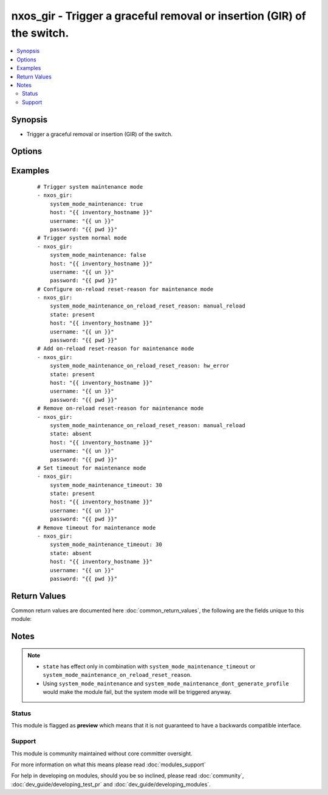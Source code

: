 .. _nxos_gir:


nxos_gir - Trigger a graceful removal or insertion (GIR) of the switch.
+++++++++++++++++++++++++++++++++++++++++++++++++++++++++++++++++++++++

.. versionadded:: 2.2


.. contents::
   :local:
   :depth: 2


Synopsis
--------

* Trigger a graceful removal or insertion (GIR) of the switch.




Options
-------

.. raw:: html

    <table border=1 cellpadding=4>
    <tr>
    <th class="head">parameter</th>
    <th class="head">required</th>
    <th class="head">default</th>
    <th class="head">choices</th>
    <th class="head">comments</th>
    </tr>
                <tr><td>host<br/><div style="font-size: small;"></div></td>
    <td>yes</td>
    <td></td>
        <td></td>
        <td><div>Specifies the DNS host name or address for connecting to the remote device over the specified transport.  The value of host is used as the destination address for the transport.</div>        </td></tr>
                <tr><td>password<br/><div style="font-size: small;"></div></td>
    <td>no</td>
    <td></td>
        <td></td>
        <td><div>Specifies the password to use to authenticate the connection to the remote device.  This is a common argument used for either <em>cli</em> or <em>nxapi</em> transports. If the value is not specified in the task, the value of environment variable <code>ANSIBLE_NET_PASSWORD</code> will be used instead.</div>        </td></tr>
                <tr><td>port<br/><div style="font-size: small;"></div></td>
    <td>no</td>
    <td>0 (use common port)</td>
        <td></td>
        <td><div>Specifies the port to use when building the connection to the remote device.  This value applies to either <em>cli</em> or <em>nxapi</em>.  The port value will default to the appropriate transport common port if none is provided in the task.  (cli=22, http=80, https=443).</div>        </td></tr>
                <tr><td>provider<br/><div style="font-size: small;"></div></td>
    <td>no</td>
    <td></td>
        <td></td>
        <td><div>Convenience method that allows all <em>nxos</em> arguments to be passed as a dict object.  All constraints (required, choices, etc) must be met either by individual arguments or values in this dict.</div>        </td></tr>
                <tr><td>ssh_keyfile<br/><div style="font-size: small;"></div></td>
    <td>no</td>
    <td></td>
        <td></td>
        <td><div>Specifies the SSH key to use to authenticate the connection to the remote device.  This argument is only used for the <em>cli</em> transport. If the value is not specified in the task, the value of environment variable <code>ANSIBLE_NET_SSH_KEYFILE</code> will be used instead.</div>        </td></tr>
                <tr><td>state<br/><div style="font-size: small;"></div></td>
    <td>yes</td>
    <td>present</td>
        <td><ul><li>present</li><li>absent</li></ul></td>
        <td><div>Specify desired state of the resource.</div>        </td></tr>
                <tr><td>system_mode_maintenance<br/><div style="font-size: small;"></div></td>
    <td>no</td>
    <td></td>
        <td><ul><li>true</li><li>false</li></ul></td>
        <td><div>When <code>system_mode_maintenance=true</code> it puts all enabled protocols in maintenance mode (using the isolate command). When <code>system_mode_maintenance=false</code> it puts all enabled protocols in normal mode (using the no isolate command).</div>        </td></tr>
                <tr><td>system_mode_maintenance_dont_generate_profile<br/><div style="font-size: small;"></div></td>
    <td>no</td>
    <td></td>
        <td><ul><li>true</li><li>false</li></ul></td>
        <td><div>When <code>system_mode_maintenance_dont_generate_profile=true</code> it prevents the dynamic searching of enabled protocols and executes commands configured in a maintenance-mode profile. Use this option if you want the system to use a maintenance-mode profile that you have created. When <code>system_mode_maintenance_dont_generate_profile=false</code> it prevents the dynamic searching of enabled protocols and executes commands configured in a normal-mode profile. Use this option if you want the system to use a normal-mode profile that you have created.</div>        </td></tr>
                <tr><td>system_mode_maintenance_on_reload_reset_reason<br/><div style="font-size: small;"></div></td>
    <td>no</td>
    <td></td>
        <td><ul><li>hw_error</li><li>svc_failure</li><li>kern_failure</li><li>wdog_timeout</li><li>fatal_error</li><li>lc_failure</li><li>match_any</li><li>manual_reload</li></ul></td>
        <td><div>Boots the switch into maintenance mode automatically in the event of a specified system crash.</div>        </td></tr>
                <tr><td>system_mode_maintenance_shutdown<br/><div style="font-size: small;"></div></td>
    <td>no</td>
    <td></td>
        <td><ul><li>true</li><li>false</li></ul></td>
        <td><div>Shuts down all protocols, vPC domains, and interfaces except the management interface (using the shutdown command). This option is disruptive while <code>system_mode_maintenance</code> (which uses the isolate command) is not.</div>        </td></tr>
                <tr><td>system_mode_maintenance_timeout<br/><div style="font-size: small;"></div></td>
    <td>no</td>
    <td></td>
        <td></td>
        <td><div>Keeps the switch in maintenance mode for a specified number of minutes. Range is 5-65535.</div>        </td></tr>
                <tr><td>timeout<br/><div style="font-size: small;"> (added in 2.3)</div></td>
    <td>no</td>
    <td>10</td>
        <td></td>
        <td><div>Specifies the timeout in seconds for communicating with the network device for either connecting or sending commands.  If the timeout is exceeded before the operation is completed, the module will error. NX-API can be slow to return on long-running commands (sh mac, sh bgp, etc).</div>        </td></tr>
                <tr><td>transport<br/><div style="font-size: small;"></div></td>
    <td>yes</td>
    <td>cli</td>
        <td></td>
        <td><div>Configures the transport connection to use when connecting to the remote device.  The transport argument supports connectivity to the device over cli (ssh) or nxapi.</div>        </td></tr>
                <tr><td>use_ssl<br/><div style="font-size: small;"></div></td>
    <td>no</td>
    <td></td>
        <td><ul><li>yes</li><li>no</li></ul></td>
        <td><div>Configures the <em>transport</em> to use SSL if set to true only when the <code>transport=nxapi</code>, otherwise this value is ignored.</div>        </td></tr>
                <tr><td>username<br/><div style="font-size: small;"></div></td>
    <td>no</td>
    <td></td>
        <td></td>
        <td><div>Configures the username to use to authenticate the connection to the remote device.  This value is used to authenticate either the CLI login or the nxapi authentication depending on which transport is used. If the value is not specified in the task, the value of environment variable <code>ANSIBLE_NET_USERNAME</code> will be used instead.</div>        </td></tr>
                <tr><td>validate_certs<br/><div style="font-size: small;"></div></td>
    <td>no</td>
    <td></td>
        <td><ul><li>yes</li><li>no</li></ul></td>
        <td><div>If <code>no</code>, SSL certificates will not be validated. This should only be used on personally controlled sites using self-signed certificates.  If the transport argument is not nxapi, this value is ignored.</div>        </td></tr>
        </table>
    </br>



Examples
--------

 ::

    # Trigger system maintenance mode
    - nxos_gir:
        system_mode_maintenance: true
        host: "{{ inventory_hostname }}"
        username: "{{ un }}"
        password: "{{ pwd }}"
    # Trigger system normal mode
    - nxos_gir:
        system_mode_maintenance: false
        host: "{{ inventory_hostname }}"
        username: "{{ un }}"
        password: "{{ pwd }}"
    # Configure on-reload reset-reason for maintenance mode
    - nxos_gir:
        system_mode_maintenance_on_reload_reset_reason: manual_reload
        state: present
        host: "{{ inventory_hostname }}"
        username: "{{ un }}"
        password: "{{ pwd }}"
    # Add on-reload reset-reason for maintenance mode
    - nxos_gir:
        system_mode_maintenance_on_reload_reset_reason: hw_error
        state: present
        host: "{{ inventory_hostname }}"
        username: "{{ un }}"
        password: "{{ pwd }}"
    # Remove on-reload reset-reason for maintenance mode
    - nxos_gir:
        system_mode_maintenance_on_reload_reset_reason: manual_reload
        state: absent
        host: "{{ inventory_hostname }}"
        username: "{{ un }}"
        password: "{{ pwd }}"
    # Set timeout for maintenance mode
    - nxos_gir:
        system_mode_maintenance_timeout: 30
        state: present
        host: "{{ inventory_hostname }}"
        username: "{{ un }}"
        password: "{{ pwd }}"
    # Remove timeout for maintenance mode
    - nxos_gir:
        system_mode_maintenance_timeout: 30
        state: absent
        host: "{{ inventory_hostname }}"
        username: "{{ un }}"
        password: "{{ pwd }}"

Return Values
-------------

Common return values are documented here :doc:`common_return_values`, the following are the fields unique to this module:

.. raw:: html

    <table border=1 cellpadding=4>
    <tr>
    <th class="head">name</th>
    <th class="head">description</th>
    <th class="head">returned</th>
    <th class="head">type</th>
    <th class="head">sample</th>
    </tr>

        <tr>
        <td> final_system_mode </td>
        <td> describe the last system mode </td>
        <td align=center> verbose mode </td>
        <td align=center> string </td>
        <td align=center> normal </td>
    </tr>
            <tr>
        <td> updates </td>
        <td> commands sent to the device </td>
        <td align=center> verbose mode </td>
        <td align=center> list </td>
        <td align=center> ['terminal dont-ask', 'system mode maintenance timeout 10'] </td>
    </tr>
            <tr>
        <td> changed </td>
        <td> check to see if a change was made on the device </td>
        <td align=center> always </td>
        <td align=center> boolean </td>
        <td align=center> True </td>
    </tr>
        
    </table>
    </br></br>

Notes
-----

.. note::
    - ``state`` has effect only in combination with ``system_mode_maintenance_timeout`` or ``system_mode_maintenance_on_reload_reset_reason``.
    - Using ``system_mode_maintenance`` and ``system_mode_maintenance_dont_generate_profile`` would make the module fail, but the system mode will be triggered anyway.



Status
~~~~~~

This module is flagged as **preview** which means that it is not guaranteed to have a backwards compatible interface.


Support
~~~~~~~

This module is community maintained without core committer oversight.

For more information on what this means please read :doc:`modules_support`


For help in developing on modules, should you be so inclined, please read :doc:`community`, :doc:`dev_guide/developing_test_pr` and :doc:`dev_guide/developing_modules`.
